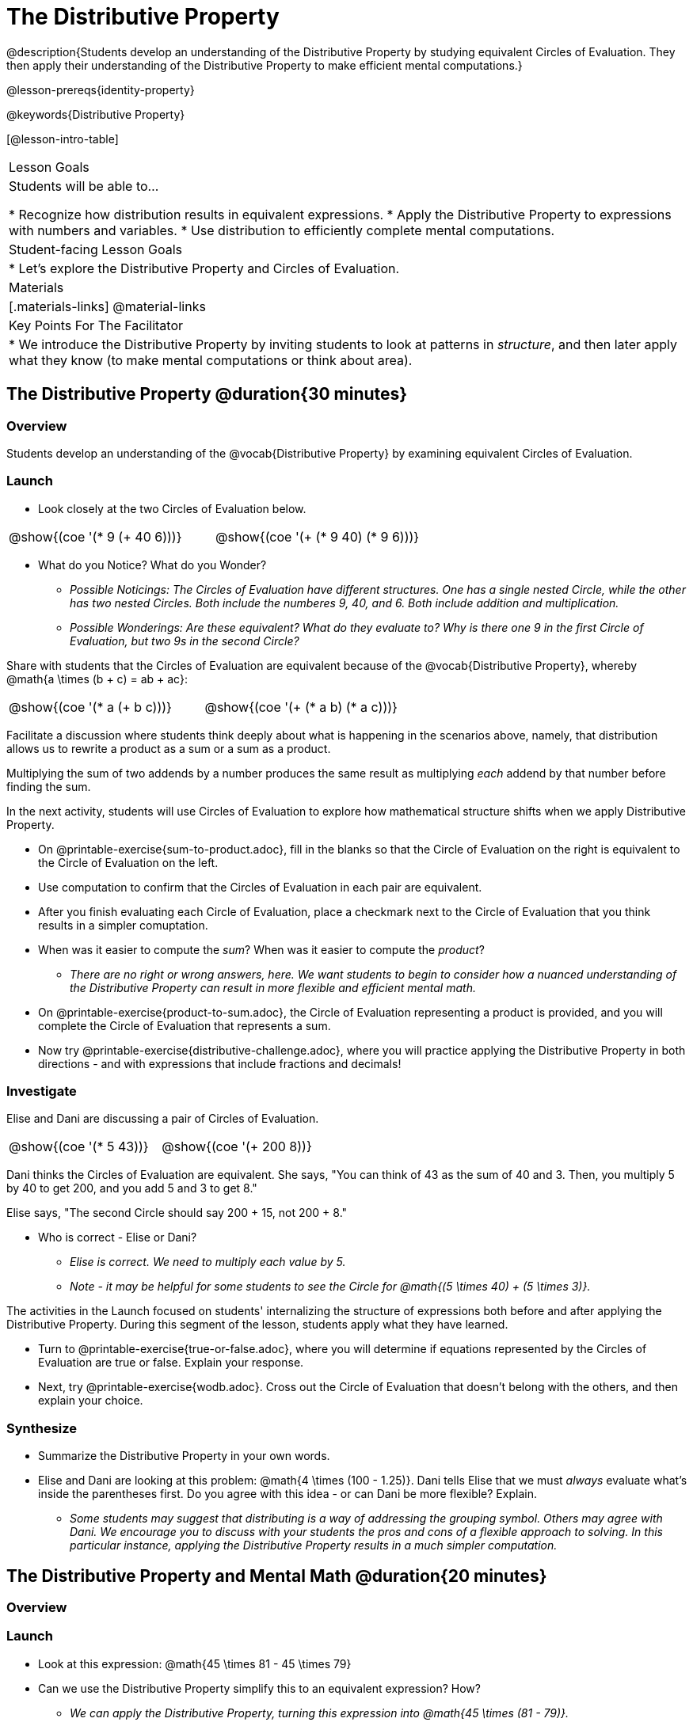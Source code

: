 = The Distributive Property

@description{Students develop an understanding of the Distributive Property by studying equivalent Circles of Evaluation. They then apply their understanding of the Distributive Property to make efficient mental computations.}

@lesson-prereqs{identity-property}

@keywords{Distributive Property}

[@lesson-intro-table]
|===

| Lesson Goals
| Students will be able to...

* Recognize how distribution results in equivalent expressions.
* Apply the Distributive Property to expressions with numbers and variables.
* Use distribution to efficiently complete mental computations.


| Student-facing Lesson Goals
|

* Let's explore the Distributive Property and Circles of Evaluation.

| Materials
|[.materials-links]
@material-links

| Key Points For The Facilitator
|
* We introduce the Distributive Property by inviting students to look at patterns in _structure_, and then later apply what they know (to make mental computations or think about area).

|===

== The Distributive Property @duration{30 minutes}

=== Overview

Students develop an understanding of the @vocab{Distributive Property} by examining equivalent Circles of Evaluation.

=== Launch

[.lesson-instruction]
--
- Look closely at the two Circles of Evaluation below.

[.embedded, cols="^.^3,^.^3", grid="none", stripes="none" frame="none"]
|===
| @show{(coe '(* 9 (+ 40 6)))} | @show{(coe '(+ (* 9 40) (* 9 6)))}
|===

- What do you Notice? What do you Wonder?
** _Possible Noticings: The Circles of Evaluation have different structures. One has a single nested Circle, while the other has two nested Circles. Both include the numberes 9, 40, and 6. Both include addition and multiplication._
** _Possible Wonderings: Are these equivalent? What do they evaluate to? Why is there one 9 in the first Circle of Evaluation, but two 9s in the second Circle?_
--

Share with students that the Circles of Evaluation are equivalent because of the @vocab{Distributive Property}, whereby @math{a \times (b + c) = ab + ac}:

[.embedded, cols="^.^3,^.^3", grid="none", stripes="none" frame="none"]
|===
| @show{(coe '(* a (+ b c)))} | @show{(coe '(+ (* a b) (* a c)))}
|===

Facilitate a discussion where students think deeply about what is happening in the scenarios above, namely, that distribution allows us to rewrite a product as a sum or a sum as a product.

[.lesson-point]
Multiplying the sum of two addends by a number produces the same result as multiplying _each_ addend by that number before finding the sum.


In the next activity, students will use Circles of Evaluation to explore how mathematical structure shifts when we apply Distributive Property.

[.lesson-instruction]
- On @printable-exercise{sum-to-product.adoc}, fill in the blanks so that the Circle of Evaluation on the right is equivalent to the Circle of Evaluation on the left.
- Use computation to confirm that the Circles of Evaluation in each pair are equivalent.
- After you finish evaluating each Circle of Evaluation, place a checkmark next to the Circle of Evaluation that you think results in a simpler comuptation.
- When was it easier to compute the _sum_? When was it easier to compute the _product_?
** _There are no right or wrong answers, here. We want students to begin to consider how a nuanced understanding of the Distributive Property can result in more flexible and efficient mental math._
- On @printable-exercise{product-to-sum.adoc}, the Circle of Evaluation representing a product is provided, and you will complete the Circle of Evaluation that represents a sum.
- Now try @printable-exercise{distributive-challenge.adoc}, where you will practice applying the Distributive Property in both directions - and with expressions that include fractions and decimals!

=== Investigate

Elise and Dani are discussing a pair of Circles of Evaluation.

[.embedded, cols="^.^3,^.^3", grid="none", stripes="none" frame="none"]
|===
| @show{(coe '(* 5 43))} | @show{(coe '(+ 200 8))}
|===

Dani thinks the Circles of Evaluation are equivalent. She says, "You can think of 43 as the sum of 40 and 3. Then, you multiply 5 by 40 to get 200, and you add 5 and 3 to get 8."

Elise says, "The second Circle should say 200 + 15, not 200 + 8."

[.lesson-instruction]
- Who is correct - Elise or Dani?
** _Elise is correct. We need to multiply each value by 5._
** _Note - it may be helpful for some students to see the Circle for @math{(5 \times 40) + (5 \times 3)}._

The activities in the Launch focused on students' internalizing the structure of expressions both before and after applying the Distributive Property. During this segment of the lesson, students apply what they have learned.

[.lesson-instruction]
- Turn to @printable-exercise{true-or-false.adoc}, where you will determine if equations represented by the Circles of Evaluation are true or false. Explain your response.
- Next, try @printable-exercise{wodb.adoc}. Cross out the Circle of Evaluation that doesn’t belong with the others, and then explain your choice.


=== Synthesize

- Summarize the Distributive Property in your own words.
- Elise and Dani are looking at this problem: @math{4 \times (100 - 1.25)}. Dani tells Elise that we must _always_ evaluate what's inside the parentheses first. Do you agree with this idea - or can Dani be more flexible? Explain.
** _Some students may suggest that distributing is a way of addressing the grouping symbol. Others may agree with Dani. We encourage you to discuss with your students the pros and cons of a flexible approach to solving. In this particular instance, applying the Distributive Property results in a much simpler computation._

== The Distributive Property and Mental Math @duration{20 minutes}

=== Overview

=== Launch

[.lesson-instruction]
--
- Look at this expression: @math{45 \times 81 - 45 \times 79}
- Can we use the Distributive Property simplify this to an equivalent expression? How?
** _We can apply the Distributive Property, turning this expression into @math{45 \times (81 - 79)}._
- Can you represent your solving process with a chain of Circles of Evaluation?
** _Invite a student to draw on the board. See below for one possible representation. You might need to draw a Circle or two to get students_
--

[.embedded, cols="^.^5,^.^1,^.^4,^.^1,^.^3,^.^1,^.^2", grid="none", frame="none"]
|===
| @show{(coe '(- (* 45 81) (* 45 79)))} | &rarr; | @show{(coe '(* 45 (- 81 79)))} | &rarr; | @show{(coe '(* 45 2))} | &rarr; | 90
|===

The goal of this exercise is to help students recognize an important feature of the Distributive Property, namely:

[.lesson-point]
We can use distribution and mental math to make computation simpler.

Note: In expressions such as @math{45 \times (81 - 79)}, the multiplication sign is unnecessary and implied when not there. Encourage students to try out this notation, especially if it is one that they have not encountered before.

=== Investigate

If we were asked to compute @math{70 \times 39}, we could do so using a calculator or the standard algorithm. Now that we are familiar with the Distributive Property, we have a valuable tool for efficient mental computation.

[.lesson-instruction]
- Turn to @printable-exercise{mental-math.adoc} and look at the first problem.
- Our goal here is to make the math easier by creating an equivalent expression that we can solve in our heads! So, instead of finding the product of 70 and 39, we are going to multiply 70 by the difference of 40 and 1.
- Complete the next Circle of Evaluation, which shows that we are going to _distribute_ 70.
- We can now compute our solution by finding difference between two products.
- Do you find this process more efficient than the standard algorithm for multiplication? Explain.
** _Note: Without ample practice, there is a good chance that students will not find this process efficient. Like any solving strategy, it takes practice!_
- Complete the rest of the workbook page by creating equivalent expressions that we can solve in our heads.

=== Synthesize

- How can you multiply two 2-digit numbers using mental math?
- Can you think of a multiplication problem that would be _easier_ to solve using the Distributive Property?
** _Note: We recommend inviting many students to share the problems they come up with. Make a list on the board for students to review together._
- What sorts of problems are simpler to compute using the Distributive Property?
